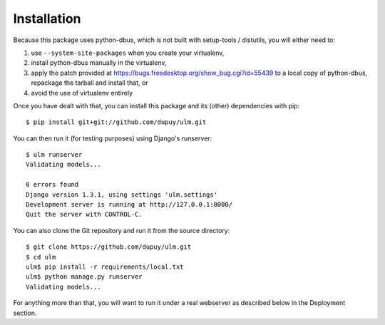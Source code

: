 Installation
============

Because this package uses python-dbus, which is not built with setup-tools /
distutils, you will either need to:

1. use ``--system-site-packages`` when you create your virtualenv,
2. install python-dbus manually in the virtualenv, 
3. apply the patch provided at
   https://bugs.freedesktop.org/show_bug.cgi?id=55439 to a local copy of
   python-dbus, repackage the tarball and install that, or
4. avoid the use of virtualenv entirely

Once you have dealt with that, you can install this package and its (other)
dependencies with pip::

    $ pip install git+git://github.com/dupuy/ulm.git

You can then run it (for testing purposes) using Django's runserver::

    $ ulm runserver
    Validating models...

    0 errors found
    Django version 1.3.1, using settings 'ulm.settings'
    Development server is running at http://127.0.0.1:8000/
    Quit the server with CONTROL-C.

You can also clone the Git repository and run it from the source directory::

    $ git clone https://github.com/dupuy/ulm.git
    $ cd ulm
    ulm$ pip install -r requirements/local.txt
    ulm$ python manage.py runserver
    Validating models...

For anything more than that, you will want to run it under a real webserver
as described below in the Deployment section.

